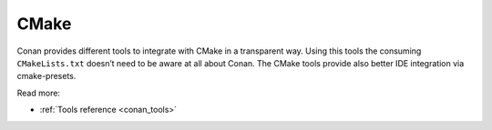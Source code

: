 .. _integrations_cmake:

|cmake_logo| CMake
==================

Conan provides different tools to integrate with CMake in a transparent way. Using this
tools the consuming ``CMakeLists.txt`` doesn’t need to be aware at all about Conan. The
CMake tools provide also better IDE integration via cmake-presets.


Read more:

- :ref:`Tools reference <conan_tools>`

.. |cmake_logo| image:: ../images/integrations/conan-cmake-logo.png

